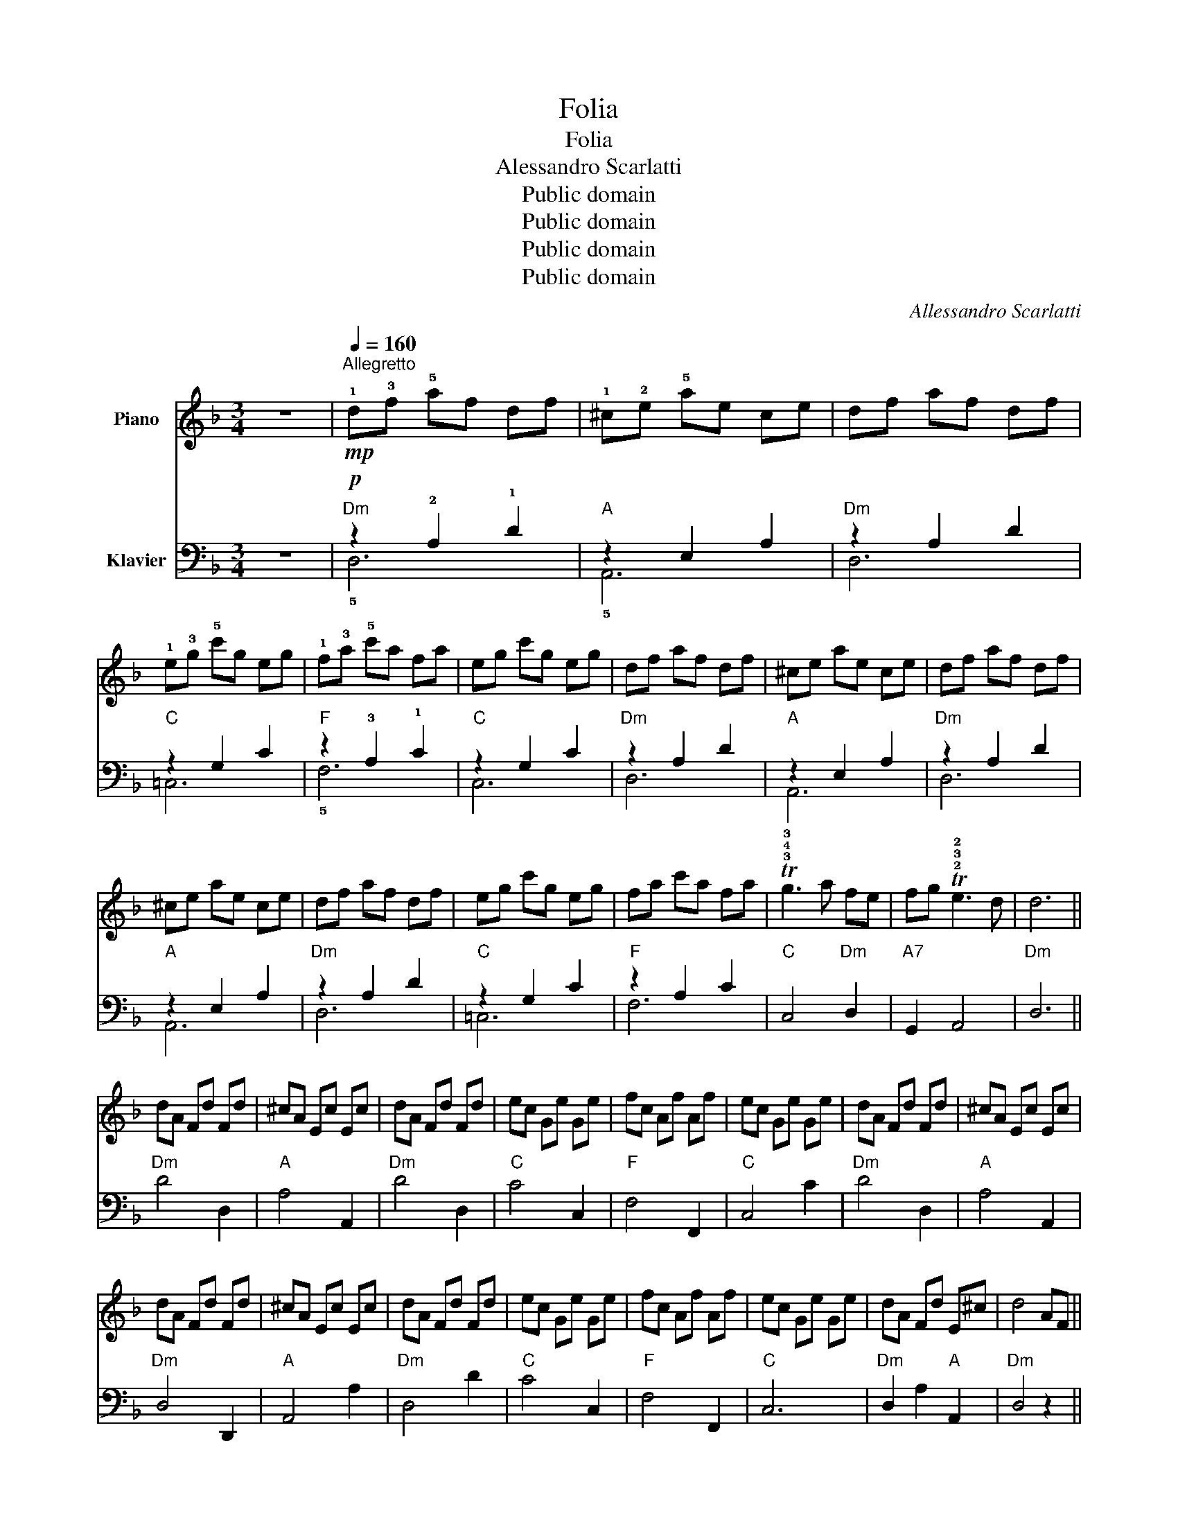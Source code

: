 X:1
T:Folia
T:Folia
T:Alessandro Scarlatti
T:Public domain
T:Public domain
T:Public domain
T:Public domain
C:Allessandro Scarlatti
Z:Public domain
%%score 1 ( 2 3 )
L:1/8
M:3/4
K:F
V:1 treble nm="Piano"
V:2 bass nm="Klavier"
V:3 bass 
V:1
 z6 |"^Allegretto"[Q:1/4=160]!mp! !1!d!3!f !5!af df | !1!^c!2!e !5!ae ce | df af df | %4
 !1!e!3!g !5!c'g eg | !1!f!3!a !5!c'a fa | eg c'g eg | df af df | ^ce ae ce | df af df | %10
 ^ce ae ce | df af df | eg c'g eg | fa c'a fa | T!3!!4!!3!g3 a fe | fg T!2!!3!!2!e3 d | d6 || %17
 dA Fd Fd | ^cA Ec Ec | dA Fd Fd | ec Ge Ge | fc Af Af | ec Ge Ge | dA Fd Fd | ^cA Ec Ec | %25
 dA Fd Fd | ^cA Ec Ec | dA Fd Fd | ec Ge Ge | fc Af Af | ec Ge Ge | dA Fd E^c | d4 AF || %33
!p! !1!!3!!5![Adf]2 [Adf]2 [Adf]2 | !1!!2!!4![A^ce]2 [Ace]2 [Ace]2 | [Adf]2 [Adf]2 [Adf]2 | %36
 !1!!3!!5![ceg]2 [ceg]2 [ceg]2 | !1!!3!!5![cfa]2 [cfa]2 [cfa]2 | [ceg]2 [ceg]2 [ceg]2 | %39
 [Adf]2 [Adf]2 [Adf]2 | [A^ce]2 [Ace]2 [Ace]2 | [Adf]2 [Adf]2 [Adf]2 | [A^ce]2 [Ace]2 [Ace]2 | %43
 [Adf]2 [Adf]2 [Adf]2 | [ceg]2 [ceg]2 [ceg]2 | [cfa]2 [cfa]2 [cfa]2 | [ceg]3!mf! f d^c | %47
 de T^c3 d | [FAd]6 ||!mf! !5!a/g/f/e/ d!5!f ed | !5!e/d/^c/=B/ !1!A!5!a ga | f/g/f/e/ d!4!f ed | %52
 g/f/e/d/ cc' bc' | a/b/a/g/ !1!fa gf | !5!g/f/e/d/ cg fe | fe Te3 d | d6 | !5!a/g/f/e/ d!5!f ed | %58
 !5!e/d/^c/=B/ !1!A!5!a ga | f/g/f/e/ d!4!f ed | e/d/^c/=B/ Aa ga | f/g/f/e/ !1!df ed | %62
 g/f/e/d/ cc' bc' | a/b/a/g/ !1!fa gf | !5!g/f/e/d/ cg fe | fe Te3 d | d6 |] %67
V:2
 z6 |"Dm"!p! z2 !2!A,2 !1!D2 |"A" z2 E,2 A,2 |"Dm" z2 A,2 D2 |"C" z2 G,2 C2 |"F" z2 !3!A,2 !1!C2 | %6
"C" z2 G,2 C2 |"Dm" z2 A,2 D2 |"A" z2 E,2 A,2 |"Dm" z2 A,2 D2 |"A" z2 E,2 A,2 |"Dm" z2 A,2 D2 | %12
"C" z2 G,2 C2 |"F" z2 A,2 C2 |"C" C,4"Dm" D,2 |"A7" G,,2 A,,4 |"Dm" D,6 ||"Dm" D4 D,2 | %18
"A" A,4 A,,2 |"Dm" D4 D,2 |"C" C4 C,2 |"F" F,4 F,,2 |"C" C,4 C2 |"Dm" D4 D,2 |"A" A,4 A,,2 | %25
"Dm" D,4 D,,2 |"A" A,,4 A,2 |"Dm" D,4 D2 |"C" C4 C,2 |"F" F,4 F,,2 |"C" C,6 |"Dm" D,2 A,2"A" A,,2 | %32
"Dm" D,4 z2 ||"Dm"!mf! !1!D2 !5!D,E, F,D, |"A" !1!A,2 !5!A,,=B,, ^C,A,, |"Dm" D,2 D,E, F,D, | %36
"C" E,2 C,D, E,C, |"F" F,2 !5!F,G, A,F, |"C" !1!C2 C,D, E,C, |"Dm" D,2 D,E, F,D, | %40
"A" A,2 A,,=B,, ^C,A,, |"Dm" D,2 D,E, F,D, |"A" A,2 A,=B, ^CA, |"Dm" D2 D,E, F,D, | %44
"C" E,2 C,D, E,C, |"F" F,E, F,G, A,B, |"C" C3"Dm"!mp! A, B,2 |"A" G,2 A,2 A,,2 |"Dm" D,6 || %49
"Dm"!mp! z2 F,2 A,2 |"A" z2 E,2 A,2 |"Dm" z2 A,2 D2 |"C" z2 G,2 C2 |"F" z2 A,2 C2 |"C" z2 G,2 C2 | %55
"Dm" D,2 A,2 A,,2 |"Dm" D,6 |"Dm" z2 A,2 D2 |"A" z2 E,2 A,2 |"Dm" z2 A,2 D2 |"A" z2 E,2 A,2 | %61
"Dm" z2 A,2 D2 |"C" z2 G,2 C2 |"F" z2 A,2 C2 |"C" z2 G,2 C2 |"Dm" D,2 A,2 A,,2 |"Dm" D,6 |] %67
V:3
 x6 | !5!D,6 | !5!A,,6 | D,6 | =C,6 | !5!F,6 | C,6 | D,6 | A,,6 | D,6 | A,,6 | D,6 | =C,6 | F,6 | %14
 x6 | x6 | x6 || x6 | x6 | x6 | x6 | x6 | x6 | x6 | x6 | x6 | x6 | x6 | x6 | x6 | x6 | x6 | x6 || %33
 x6 | x6 | x6 | x6 | x6 | x6 | x6 | x6 | x6 | x6 | x6 | x6 | x6 | x6 | x6 | x6 || D,6 | A,,6 | %51
 D,6 | C,6 | F,6 | C,6 | x6 | x6 | D,6 | A,,6 | D,6 | A,,6 | D,6 | C,6 | F,6 | C,6 | x6 | x6 |] %67

